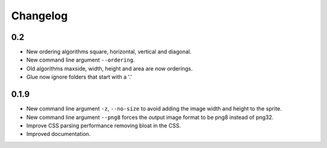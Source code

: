 Changelog
=========

0.2
^^^^^
* New ordering algorithms square, horizontal, vertical and diagonal.
* New command line argument ``--ordering``.
* Old algorithms maxside, width, height and area are now orderings.
* Glue now ignore folders that start with a '.'


0.1.9
^^^^^
* New command line argument ``-z``, ``--no-size`` to avoid adding the image width and height to the sprite.
* New command line argument ``--png8`` forces the output image format to be png8 instead of png32.
* Improve CSS parsing performance removing bloat in the CSS.
* Improved documentation.
